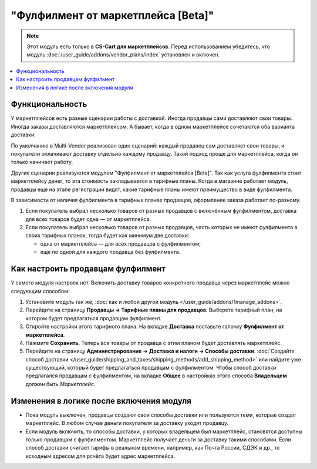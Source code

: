 ***********************************
"Фулфилмент от маркетплейса [Beta]"
***********************************

.. note:: 

    Этот модуль есть только в **CS-Cart для маркетплейсов**. Перед использованием убедитесь, что модуль :doc:`/user_guide/addons/vendor_plans/index` установлен и включен.

.. contents::
    :backlinks: none
    :local:

Функциональность
================

У маркетплейсов есть разные сценарии работы с доставкой. Иногда продавцы сами доставляют свои товары. Иногда заказы доставляются маркетплейсом. А бывает, когда в одном маркетплейсе сочетаются оба варианта доставки.

По умолчанию в Multi-Vendor реализован один сценарий: каждый продавец сам доставляет свои товары, и покупатели оплачивают доставку отдельно каждому продавцу. Такой подход проще для маркетплейса, когда он только начинает работу.

Другие сценарии реализуются модулем "Фулфилмент от маркетплейса [Beta]". Так как услуга фулфилмента стоит маркетплейсу денег, то эта стоимость закладывается в тарифные планы. Когда в магазине работает модуль, продавцы еще на этапе регистрации видят, какие тарифные планы имеют преимущество в виде фулфилмента.

.. fancybox:: img/vendor_plans.png
    :alt: Фулфилмент — свойство тарифных планов.

В зависимости от наличия фулфилмента в тарифных планах продавцов, оформление заказа работает по-разному. 

#. Если покупатель выбрал несколько товаров от разных продавцов с включённым фулфилментом, доставка для всех товаров будет одна — от маркетплейса.

#. Если покупатель выбрал несколько товаров от разных продавцов, часть которых не имеют фулфилмента в своих тарифных планах, тогда будет как минимум две доставки:

   * одна от маркетплейса — для всех продавцов с фулфилментом;

   * еще по одной для каждого продавца без фулфилмента.

   .. fancybox:: img/one_shipping.png
       :alt: Все товары от продавцов с фулфилментом.

       Одна доставка — товары от продавцов с фулфилментом доставляет маркетплейс.

   .. fancybox:: img/several_shippings.png
       :alt: Товары от продавцов и с фулфилментом, и без.

       Две доставки — товары от продавцов с фулфилментом доставляет маркетплейс, продавец без фулфилента доставялет свои товары сам. 

Как настроить продавцам фулфилмент
==================================

У самого модуля настроек нет. Включить доставку товаров конкретного продавца через маркетплейс можно следующим способом:

#. Установите модуль так же, :doc:`как и любой другой модуль </user_guide/addons/1manage_addons>`.

#. Перейдите на страницу **Продавцы → Тарифные планы для продавцов**. Выберете тарифный план, на котором будет предлагаться продавцам фулфилмент.

#. Откройте настройки этого тарифного плана. На вкладке **Доставка** поставьте галочку **Фулфилмент от маркетплейса**.

#. Нажмите **Сохранить**. Теперь все товары от продавца с этим планом будет доставлять маркетплейс.

   .. fancybox:: img/enable_fulfillment.png
       :alt: Включение фулфилмента у тарифного плана.

#. Перейдите на страницу **Администрирование → Доставка и налоги → Способы доставки**. :doc:`Создайте способ доставки </user_guide/shipping_and_taxes/shipping_methods/add_shipping_method>` или найдите уже существующий, который будет предлагаться продавцам с фулфилментом. Чтобы способ доставки предлагался продавцам с фулфилментом, на вкладке **Общее** в настройках этого способа **Владельцем** должен быть *Маркетплейс*.

Изменения в логике после включения модуля
=========================================

* Пока модуль выключен, продавцы создают свои способы доставки или пользуются теми, которые создал маркетплейс. В любом случае деньги покупателя за доставку уходят продавцу.

* Если модуль включить, то способы доставки, у которых владельцем был маркетплейс, становятся доступны только продавцам с фулфилментом. Маркетплейс получает деньги за доставку такими способами. Если способ доставки считает тарифы в реальном времени, например, как Почта России, СДЭК и др., то исходным адресом для рсчёта будет адрес маркетплейса.